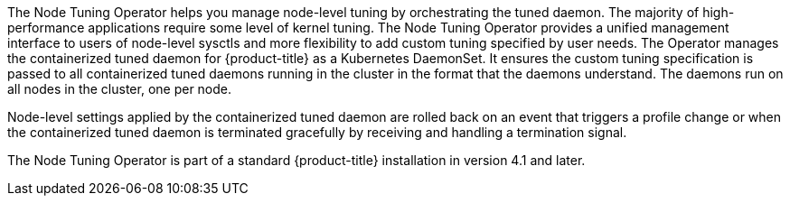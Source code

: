 // Module included in the following assemblies:
//
// * scalability_and_performance/using-node-tuning-operator.adoc
//* operators/operator-reference.adoc

ifeval::["{context}" == "red-hat-operators"]
:operators:
endif::[]
ifeval::["{context}" == "node-tuning-operator"]
:perf:
endif::[]

[id="about-node-tuning-operator_{context}"]
ifdef::operators[]
= Node Tuning Operator
endif::operators[]
ifdef::perf[]
= About the Node Tuning Operator
endif::perf[]
ifdef::operators[]
[discrete]
== Purpose
endif::operators[]
The Node Tuning Operator helps you manage node-level tuning by orchestrating the
tuned daemon. The majority of high-performance applications require some level
of kernel tuning. The Node Tuning Operator provides a unified management
interface to users of node-level sysctls and more flexibility to add custom
tuning specified by user needs. The Operator manages the containerized tuned
daemon for {product-title} as a Kubernetes DaemonSet. It ensures the custom
tuning specification is passed to all containerized tuned daemons running in the
cluster in the format that the daemons understand. The daemons run on all nodes
in the cluster, one per node.

Node-level settings applied by the containerized tuned daemon are rolled back on
an event that triggers a profile change or when the containerized tuned daemon
is terminated gracefully by receiving and handling a termination signal.

The Node Tuning Operator is part of a standard {product-title} installation in
version 4.1 and later.
ifdef::operators[]
[discrete]
== Project

link:https://github.com/openshift/cluster-node-tuning-operator[cluster-node-tuning-operator]
endif::operators[]
